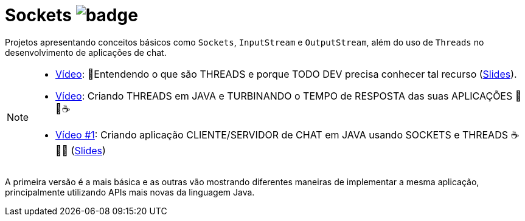 :icons: font

ifdef::env-github[]
:outfilesuffix: .adoc
:caution-caption: :fire:
:important-caption: :exclamation:
:note-caption: :paperclip:
:tip-caption: :bulb:
:warning-caption: :warning:
endif::[]

= Sockets image:https://github.com/manoelcampos/sd-java-socket-chat/workflows/maven/badge.svg[]

Projetos apresentando conceitos básicos como `Sockets`, `InputStream` e `OutputStream`, além do uso de `Threads`
no desenvolvimento de aplicações de chat. 

[NOTE]
====
- https://youtu.be/1X9KPcmOGzc[Vídeo]: 🧵Entendendo o que são THREADS e porque TODO DEV precisa conhecer tal recurso (link:../00-concorrencia/threads.pptx[Slides]).
- https://youtu.be/ymisPxZJxJ0[Vídeo]: Criando THREADS em JAVA e TURBINANDO o TEMPO de RESPOSTA das suas APLICAÇÕES 🚀🧵☕️
- https://youtu.be/MtAfYUW7fJ4[Vídeo #1]: Criando aplicação CLIENTE/SERVIDOR de CHAT em JAVA usando SOCKETS e THREADS ☕️ 🔌🧵 (link:chat-sockets.pptx[Slides])
====

A primeira versão é a mais básica e as outras vão mostrando diferentes maneiras
de implementar a mesma aplicação, principalmente utilizando
APIs mais novas da linguagem Java.
